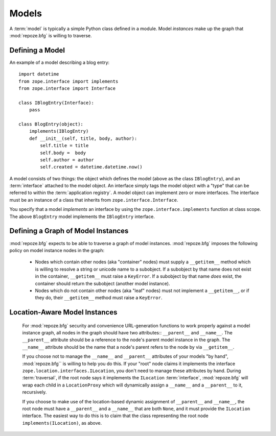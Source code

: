 Models
======

A :term:`model` is typically a simple Python class defined in a
module.  Model *instances* make up the graph that :mod:`repoze.bfg` is
willing to traverse.

Defining a Model
----------------

An example of a model describing a blog entry::

  import datetime
  from zope.interface import implements
  from zope.interface import Interface

  class IBlogEntry(Interface):
      pass

  class BlogEntry(object):
      implements(IBlogEntry)
      def __init__(self, title, body, author):
          self.title = title
          self.body =  body
          self.author = author
          self.created = datetime.datetime.now()

A model consists of two things: the object which defines the model
(above as the class ``IBlogEntry``), and an :term:`interface` attached
to the model object.  An interface simply tags the model object with a
"type" that can be referred to within the :term:`application
registry`.  A model object can implement zero or more interfaces.  The
interface must be an instance of a class that inherits from
``zope.interface.Interface``.

You specify that a model *implements* an interface by using the
``zope.interface.implements`` function at class scope.  The above
``BlogEntry`` model implements the ``IBlogEntry`` interface.

Defining a Graph of Model Instances
-----------------------------------

:mod:`repoze.bfg` expects to be able to traverse a graph of model
instances.  :mod:`repoze.bfg` imposes the following policy on model
instance nodes in the graph:

 - Nodes which contain other nodes (aka "container" nodes) must supply
   a ``__getitem__`` method which is willing to resolve a string or
   unicode name to a subobject.  If a subobject by that name does not
   exist in the container, ``__getitem__`` must raise a ``KeyError``.
   If a subobject by that name *does* exist, the container should
   return the subobject (another model instance).

 - Nodes which do not contain other nodes (aka "leaf" nodes) must not
   implement a ``__getitem__``, or if they do, their ``__getitem__``
   method must raise a ``KeyError``.

Location-Aware Model Instances
------------------------------

 For :mod:`repoze.bfg` security and convenience URL-generation
 functions to work properly against a model instance graph, all nodes
 in the graph should have two attributes:: ``__parent__`` and
 ``__name__``.  The ``__parent__`` attribute should be a reference to
 the node's parent model instance in the graph.  The ``__name__``
 attribute should be the name that a node's parent refers to the node
 by via ``__getitem__``.

 If you choose not to manage the ``__name__`` and ``__parent__``
 attributes of your models "by hand", :mod:`repoze.bfg`` is willing to
 help you do this.  If your "root" node claims it implements the
 interface ``zope.location.interfaces.ILocation``, you don't need to
 manage these attributes by hand.  During :term:`traversal`, if the
 root node says it implements the ``ILocation`` :term:`interface`,
 :mod:`repoze.bfg` will wrap each child in a ``LocationProxy`` which
 will dynamically assign a ``__name__`` and a ``__parent__`` to it,
 recursively.

 If you choose to make use of the location-based dynamic assignment of
 ``__parent__`` and ``__name__``, the root node must have a
 ``__parent__`` and a ``__name__`` that are both ``None``, and it must
 provide the ``ILocation`` interface.  The easiest way to do this is
 to claim that the class representing the root node
 ``implements(ILocation)``, as above.

